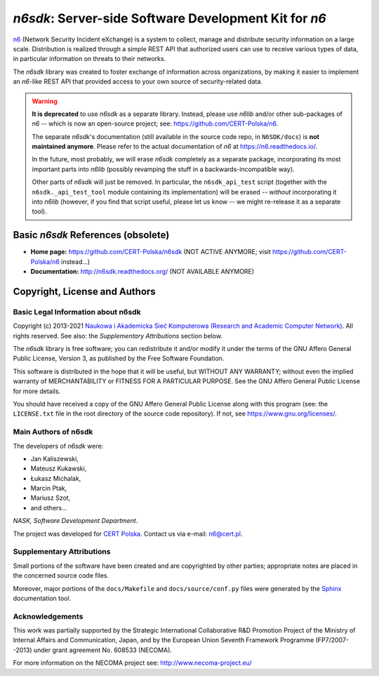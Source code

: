 ******************************************************
*n6sdk*: Server-side Software Development Kit for *n6*
******************************************************

`n6`_ (Network Security Incident eXchange) is a system to collect,
manage and distribute security information on a large scale.
Distribution is realized through a simple REST API that authorized users
can use to receive various types of data, in particular information on
threats to their networks.

.. _n6: https://github.com/CERT-Polska/n6

The *n6sdk* library was created to foster exchange of information
across organizations, by making it easier to implement an *n6*-like REST
API that provided access to your own source of security-related data.


.. warning::

   **It is deprecated** to use *n6sdk* as a separate library.  Instead,
   please use *n6lib* and/or other sub-packages of *n6* -- which is now
   an open-source project; see: https://github.com/CERT-Polska/n6.

   The separate *n6sdk*'s documentation (still available in the source
   code repo, in ``N6SDK/docs``) is **not maintained anymore**. Please
   refer to the actual documentation of *n6* at https://n6.readthedocs.io/.

   In the future, most probably, we will erase *n6sdk* completely as a
   separate package, incorporating its most important parts into *n6lib*
   (possibly revamping the stuff in a backwards-incompatible way).

   Other parts of *n6sdk* will just be removed.  In particular, the
   ``n6sdk_api_test`` script (together with the ``n6sdk._api_test_tool``
   module containing its implementation) will be erased -- *without*
   incorporating it into *n6lib* (however, if you find that script useful,
   please let us know -- we might re-release it as a separate tool).


Basic *n6sdk* References (obsolete)
===================================

* **Home page:** https://github.com/CERT-Polska/n6sdk (NOT ACTIVE ANYMORE;
  visit https://github.com/CERT-Polska/n6 instead...)
* **Documentation:** http://n6sdk.readthedocs.org/ (NOT AVAILABLE ANYMORE)


Copyright, License and Authors
==============================

Basic Legal Information about n6sdk
-----------------------------------

Copyright (c) 2013-2021 `Naukowa i Akademicka Sieć Komputerowa
(Research and Academic Computer Network)`_.  All rights reserved.
See also: the *Supplementary Attributions* section below.

.. _Naukowa i Akademicka Sieć Komputerowa (Research and Academic
   Computer Network): https://en.nask.pl

The *n6sdk* library is free software; you can redistribute it and/or
modify it under the terms of the GNU Affero General Public License,
Version 3, as published by the Free Software Foundation.

This software is distributed in the hope that it will be useful,
but WITHOUT ANY WARRANTY; without even the implied warranty of
MERCHANTABILITY or FITNESS FOR A PARTICULAR PURPOSE.  See the
GNU Affero General Public License for more details.

You should have received a copy of the GNU Affero General Public License
along with this program (see: the ``LICENSE.txt`` file in the root
directory of the source code repository).  If not, see
https://www.gnu.org/licenses/.


Main Authors of n6sdk
---------------------

The developers of *n6sdk* were:

* Jan Kaliszewski,
* Mateusz Kukawski,
* Łukasz Michalak,
* Marcin Ptak,
* Mariusz Szot,
* and others...

*NASK, Software Development Department*.

The project was developed for `CERT Polska`_.  Contact us via e-mail:
n6@cert.pl.

.. _CERT Polska: http://www.cert.pl/


Supplementary Attributions
--------------------------

Small portions of the software have been created and are copyrighted
by other parties; appropriate notes are placed in the concerned source
code files.

Moreover, major portions of the ``docs/Makefile`` and
``docs/source/conf.py`` files were generated by the `Sphinx`_
documentation tool.

.. _Sphinx: http://sphinx-doc.org/


Acknowledgements
----------------

This work was partially supported by the Strategic International
Collaborative R&D Promotion Project of the Ministry of Internal Affairs
and Communication, Japan, and by the European Union Seventh Framework
Programme (FP7/2007--2013) under grant agreement No. 608533 (NECOMA).

For more information on the NECOMA project see:
http://www.necoma-project.eu/
